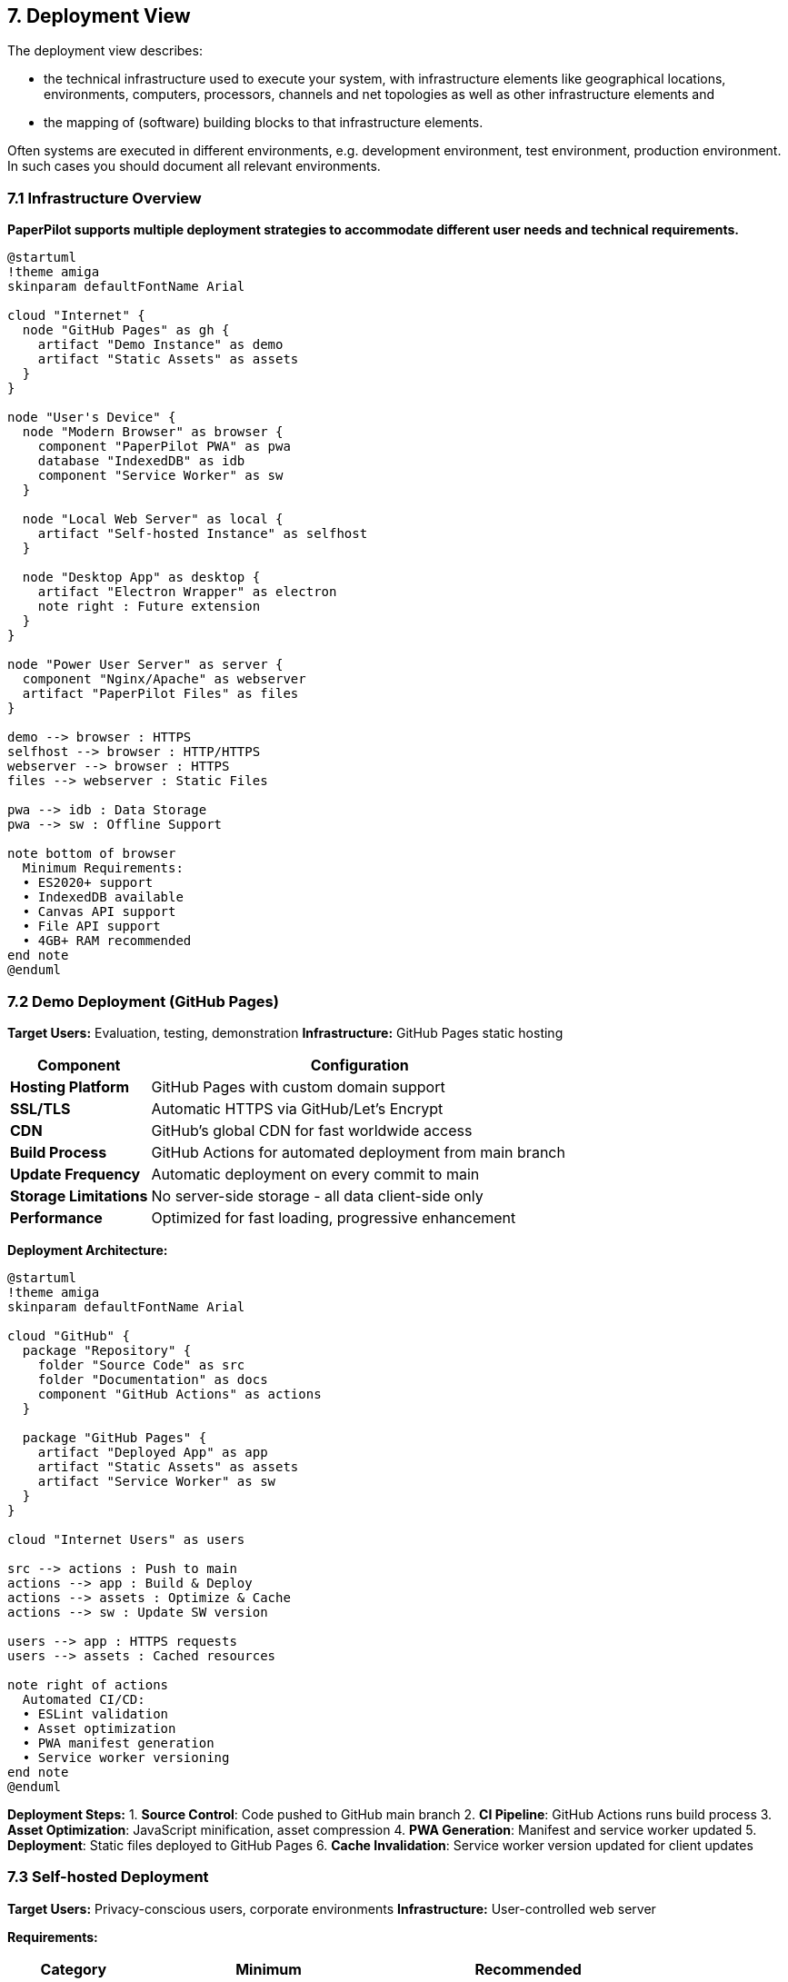 == 7. Deployment View

[role="arc42help"]
****
The deployment view describes:

* the technical infrastructure used to execute your system, with infrastructure elements like geographical locations, environments, computers, processors, channels and net topologies as well as other infrastructure elements and
* the mapping of (software) building blocks to that infrastructure elements.

Often systems are executed in different environments, e.g. development environment, test environment, production environment. In such cases you should document all relevant environments.
****

=== 7.1 Infrastructure Overview

**PaperPilot supports multiple deployment strategies to accommodate different user needs and technical requirements.**

[plantuml, deployment-overview, svg]
----
@startuml
!theme amiga
skinparam defaultFontName Arial

cloud "Internet" {
  node "GitHub Pages" as gh {
    artifact "Demo Instance" as demo
    artifact "Static Assets" as assets
  }
}

node "User's Device" {
  node "Modern Browser" as browser {
    component "PaperPilot PWA" as pwa
    database "IndexedDB" as idb
    component "Service Worker" as sw
  }
  
  node "Local Web Server" as local {
    artifact "Self-hosted Instance" as selfhost
  }
  
  node "Desktop App" as desktop {
    artifact "Electron Wrapper" as electron
    note right : Future extension
  }
}

node "Power User Server" as server {
  component "Nginx/Apache" as webserver
  artifact "PaperPilot Files" as files
}

demo --> browser : HTTPS
selfhost --> browser : HTTP/HTTPS
webserver --> browser : HTTPS
files --> webserver : Static Files

pwa --> idb : Data Storage
pwa --> sw : Offline Support

note bottom of browser
  Minimum Requirements:
  • ES2020+ support
  • IndexedDB available
  • Canvas API support
  • File API support
  • 4GB+ RAM recommended
end note
@enduml
----

=== 7.2 Demo Deployment (GitHub Pages)

**Target Users:** Evaluation, testing, demonstration
**Infrastructure:** GitHub Pages static hosting

[cols="1,3" options="header"]
|===
| Component | Configuration

| **Hosting Platform** 
| GitHub Pages with custom domain support

| **SSL/TLS** 
| Automatic HTTPS via GitHub/Let's Encrypt

| **CDN** 
| GitHub's global CDN for fast worldwide access

| **Build Process** 
| GitHub Actions for automated deployment from main branch

| **Update Frequency** 
| Automatic deployment on every commit to main

| **Storage Limitations** 
| No server-side storage - all data client-side only

| **Performance** 
| Optimized for fast loading, progressive enhancement
|===

**Deployment Architecture:**

[plantuml, github-deployment, svg]
----
@startuml
!theme amiga
skinparam defaultFontName Arial

cloud "GitHub" {
  package "Repository" {
    folder "Source Code" as src
    folder "Documentation" as docs
    component "GitHub Actions" as actions
  }
  
  package "GitHub Pages" {
    artifact "Deployed App" as app
    artifact "Static Assets" as assets
    artifact "Service Worker" as sw
  }
}

cloud "Internet Users" as users

src --> actions : Push to main
actions --> app : Build & Deploy
actions --> assets : Optimize & Cache
actions --> sw : Update SW version

users --> app : HTTPS requests
users --> assets : Cached resources

note right of actions
  Automated CI/CD:
  • ESLint validation
  • Asset optimization
  • PWA manifest generation
  • Service worker versioning
end note
@enduml
----

**Deployment Steps:**
1. **Source Control**: Code pushed to GitHub main branch
2. **CI Pipeline**: GitHub Actions runs build process
3. **Asset Optimization**: JavaScript minification, asset compression
4. **PWA Generation**: Manifest and service worker updated
5. **Deployment**: Static files deployed to GitHub Pages
6. **Cache Invalidation**: Service worker version updated for client updates

=== 7.3 Self-hosted Deployment

**Target Users:** Privacy-conscious users, corporate environments
**Infrastructure:** User-controlled web server

**Requirements:**

[cols="1,2,2" options="header"]
|===
| Category | Minimum | Recommended

| **Web Server** 
| Any HTTP server (nginx, Apache, IIS)
| nginx with HTTPS

| **Storage** 
| 50MB for application files
| 100MB+ for logs and updates

| **Network** 
| HTTP/1.1 support
| HTTP/2 with TLS 1.3

| **Domain** 
| IP address or localhost
| Custom domain with SSL certificate

| **Maintenance** 
| Manual updates
| Automated update scripts
|===

**Self-hosting Architecture:**

[plantuml, selfhost-deployment, svg]
----
@startuml
!theme amiga
skinparam defaultFontName Arial

node "User's Infrastructure" {
  node "Web Server" as webserver {
    component "nginx/Apache" as http
    folder "PaperPilot Files" as files {
      artifact "index.html" as html
      artifact "app.js" as js
      artifact "styles.css" as css
      artifact "service-worker.js" as sw
      artifact "manifest.json" as manifest
    }
  }
  
  node "Client Devices" as clients {
    component "Browser 1" as b1
    component "Browser 2" as b2
    component "Mobile Browser" as mobile
  }
  
  database "Local Network" as network
}

http --> files : Serve static files
files --> b1 : HTTPS/HTTP
files --> b2 : HTTPS/HTTP
files --> mobile : HTTPS/HTTP

b1 --> network : Internal network only
b2 --> network : Internal network only
mobile --> network : WiFi connection

note right of files
  Single deployment serves
  multiple users on local network
end note

note bottom of webserver
  Configuration:
  • Enable HTTPS (recommended)
  • Set proper MIME types
  • Configure service worker headers
  • Enable gzip compression
end note
@enduml
----

**Installation Steps:**
1. **Download**: Get latest release package from GitHub
2. **Extract**: Unpack files to web server directory
3. **Configure**: Set up web server (nginx/Apache configuration)
4. **SSL Setup**: Install SSL certificate for HTTPS (recommended)
5. **Access**: Navigate to server URL from any browser
6. **Updates**: Manual download and replacement of files

**Sample nginx Configuration:**
```nginx
server {
    listen 443 ssl;
    server_name paperpilot.local;
    
    ssl_certificate /path/to/certificate.crt;
    ssl_certificate_key /path/to/private.key;
    
    root /var/www/paperpilot;
    index index.html;
    
    # Enable gzip compression
    gzip on;
    gzip_types text/css application/javascript application/json;
    
    # Service Worker headers
    location /service-worker.js {
        add_header Cache-Control "no-cache";
        add_header Service-Worker-Allowed "/";
    }
    
    # PWA manifest
    location /manifest.json {
        add_header Content-Type "application/manifest+json";
    }
    
    # Static assets with long cache
    location ~* \.(js|css|png|jpg|jpeg|gif|ico|svg)$ {
        expires 1y;
        add_header Cache-Control "public, immutable";
    }
}
```

=== 7.4 Desktop Application (Future)

**Target Users:** Non-technical users, offline-first scenarios
**Infrastructure:** Electron-based desktop application

**Planned Architecture:**

[plantuml, desktop-deployment, svg]
----
@startuml
!theme amiga
skinparam defaultFontName Arial

package "Desktop Application" {
  component "Electron Main Process" as main {
    component "Window Management" as window
    component "File System Access" as fs
    component "Auto-updater" as updater
  }
  
  component "Electron Renderer" as renderer {
    component "PaperPilot Web App" as webapp
    component "Local Storage" as storage
  }
}

cloud "GitHub Releases" as releases
node "Operating System" as os {
  folder "User Documents" as docs
  folder "Application Data" as appdata
}

main --> renderer : IPC communication
main --> os : Native OS integration
main --> releases : Check for updates

renderer --> webapp : Embed web application
renderer --> storage : Enhanced storage APIs

webapp --> fs : Direct file access
webapp --> docs : Default save location
storage --> appdata : Application preferences

note right of main
  Desktop Integration:
  • Native file dialogs
  • System notifications
  • Auto-launch capability
  • Offline-first design
end note

note bottom of releases
  Distribution:
  • Windows installer (.msi)
  • macOS application (.dmg)
  • Linux packages (.deb, .rpm)
  • Auto-update mechanism
end note
@enduml
----

**Planned Features:**
- **Native File Access**: Direct file system integration
- **Enhanced Storage**: Larger storage limits than browser
- **System Integration**: Native notifications and file associations
- **Auto-updates**: Seamless application updates
- **Offline-first**: Full functionality without internet

=== 7.5 Browser Compatibility Matrix

**Supported Browser Environments:**

[cols="1,1,1,1,1" options="header"]
|===
| Browser | Minimum Version | PWA Support | Full Features | Notes

| **Chrome** 
| 88+ (2021)
| ✅ Full
| ✅ All features
| Primary development target

| **Firefox** 
| 85+ (2021)
| ✅ Full
| ✅ All features
| Excellent compatibility

| **Safari** 
| 14+ (2020)
| ⚠️ Limited
| ✅ Core features
| PWA install limited on iOS

| **Edge** 
| 88+ (2021)
| ✅ Full
| ✅ All features
| Chromium-based, excellent support

| **Mobile Chrome** 
| 88+
| ✅ Full
| ✅ Touch optimized
| Best mobile experience

| **Mobile Safari** 
| 14+
| ⚠️ Limited
| ✅ Core features
| iOS PWA restrictions apply

| **Legacy Browsers** 
| <2020
| ❌ None
| ⚠️ Degraded
| Graceful degradation, limited functionality
|===

**Feature Detection and Fallbacks:**

```javascript
// Feature detection strategy
const capabilities = {
  fileAPI: 'FileReader' in window,
  indexedDB: 'indexedDB' in window,
  serviceWorker: 'serviceWorker' in navigator,
  webWorkers: 'Worker' in window,
  canvas: 'HTMLCanvasElement' in window
};

// Graceful degradation
if (!capabilities.webWorkers) {
  // Fall back to synchronous processing with warnings
}
if (!capabilities.indexedDB) {
  // Use localStorage with size limitations
}
```

=== 7.6 Performance and Scalability

**Client-side Performance Characteristics:**

[cols="1,2,2,2" options="header"]
|===
| Document Size | Processing Time | Memory Usage | Recommendations

| **Small (1-50 pages)** 
| 5-15 seconds
| 100-300 MB
| Optimal user experience

| **Medium (51-200 pages)** 
| 30-90 seconds
| 300-800 MB
| Good performance, progress indicators important

| **Large (201-500 pages)** 
| 2-5 minutes
| 800-1500 MB
| Chunked processing, crash recovery essential

| **Very Large (500+ pages)** 
| 5+ minutes
| 1.5-2 GB
| At browser limits, consider splitting input
|===

**Scaling Considerations:**
- **Memory Management**: Progressive processing to stay within browser limits
- **Storage Cleanup**: Automatic cleanup of old analysis data
- **Background Processing**: Web Workers prevent UI blocking
- **Crash Recovery**: Resumable operations for large documents
- **User Feedback**: Clear progress indication and time estimates

**Hardware Recommendations:**

[cols="1,2,2" options="header"]
|===
| Usage Pattern | Minimum Hardware | Recommended Hardware

| **Occasional Use** 
| 4GB RAM, modern CPU
| 8GB RAM, multi-core CPU

| **Regular Use** 
| 8GB RAM, modern CPU
| 16GB RAM, fast SSD storage

| **Heavy Use** 
| 16GB RAM, multi-core CPU
| 32GB RAM, dedicated graphics
|===
